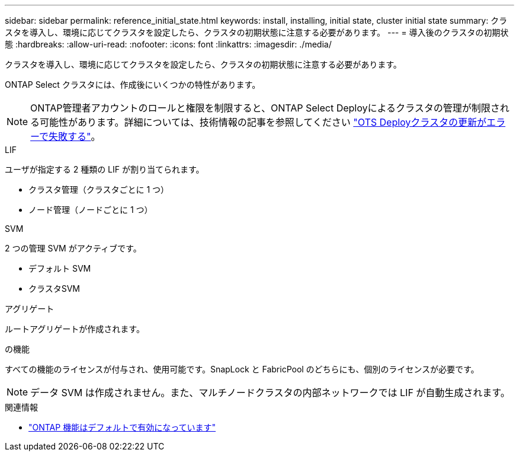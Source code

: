 ---
sidebar: sidebar 
permalink: reference_initial_state.html 
keywords: install, installing, initial state, cluster initial state 
summary: クラスタを導入し、環境に応じてクラスタを設定したら、クラスタの初期状態に注意する必要があります。 
---
= 導入後のクラスタの初期状態
:hardbreaks:
:allow-uri-read: 
:nofooter: 
:icons: font
:linkattrs: 
:imagesdir: ./media/


[role="lead"]
クラスタを導入し、環境に応じてクラスタを設定したら、クラスタの初期状態に注意する必要があります。

ONTAP Select クラスタには、作成後にいくつかの特性があります。


NOTE: ONTAP管理者アカウントのロールと権限を制限すると、ONTAP Select Deployによるクラスタの管理が制限される可能性があります。詳細については、技術情報の記事を参照してください link:https://kb.netapp.com/onprem/ontap/ONTAP_Select/OTS_Deploy_cluster_refresh_fails_with_error%3A_ONTAPSelectSysCLIVersionFailed_zapi_returned_bad_status_0%3A_None["OTS Deployクラスタの更新がエラーで失敗する"^]。

.LIF
ユーザが指定する 2 種類の LIF が割り当てられます。

* クラスタ管理（クラスタごとに 1 つ）
* ノード管理（ノードごとに 1 つ）


.SVM
2 つの管理 SVM がアクティブです。

* デフォルト SVM
* クラスタSVM


.アグリゲート
ルートアグリゲートが作成されます。

.の機能
すべての機能のライセンスが付与され、使用可能です。SnapLock と FabricPool のどちらにも、個別のライセンスが必要です。


NOTE: データ SVM は作成されません。また、マルチノードクラスタの内部ネットワークでは LIF が自動生成されます。

.関連情報
* link:reference_lic_ontap_features.html["ONTAP 機能はデフォルトで有効になっています"]

